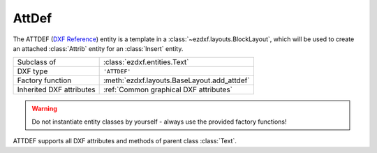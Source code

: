AttDef
======

.. module:: ezdxf.entities
    :noindex:

The ATTDEF (`DXF Reference`_) entity is a template in a :class:`~ezdxf.layouts.BlockLayout`, which will be used to
create an attached :class:`Attrib` entity for an :class:`Insert` entity.

======================== ==========================================
Subclass of              :class:`ezdxf.entities.Text`
DXF type                 ``'ATTDEF'``
Factory function         :meth:`ezdxf.layouts.BaseLayout.add_attdef`
Inherited DXF attributes :ref:`Common graphical DXF attributes`
======================== ==========================================

.. seealso::

    :ref:`tut_blocks`

.. warning::

    Do not instantiate entity classes by yourself - always use the provided factory functions!

.. class:: AttDef

    ATTDEF supports all DXF attributes and methods of parent class :class:`Text`.

    .. attribute:: dxf.tag

        Tag to identify the attribute (str)

    .. attribute:: dxf.text

        Attribute content as text (str)

    .. attribute:: dxf.prompt

        Attribute prompt string. (CAD application feature)

    .. attribute:: dxf.field_length

         Just relevant to CAD programs for validating user input

    .. autoproperty:: is_invisible

    .. autoproperty:: is_const

    .. autoproperty:: is_verify

    .. autoproperty:: is_preset

    .. autoproperty:: has_embedded_mtext_entity

    .. automethod:: virtual_mtext_entity

    .. automethod:: plain_mtext

    .. automethod:: set_mtext

    .. automethod:: embed_mtext

    .. automethod:: discard_mtext

.. _DXF Reference: http://help.autodesk.com/view/OARX/2018/ENU/?guid=GUID-F0EA099B-6F88-4BCC-BEC7-247BA64838A4